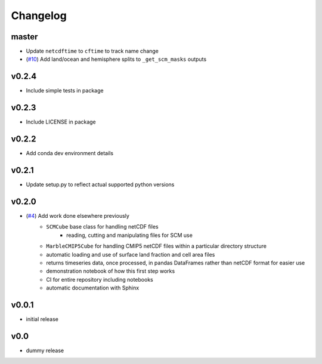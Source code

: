 Changelog
=========

master
------

- Update ``netcdftime`` to ``cftime`` to track name change
- (`#10 <https://github.com/znicholls/netcdf-scm/pull/10>`_) Add land/ocean and hemisphere splits to ``_get_scm_masks`` outputs


v0.2.4
------

- Include simple tests in package


v0.2.3
------

- Include LICENSE in package


v0.2.2
------

- Add conda dev environment details


v0.2.1
------

- Update setup.py to reflect actual supported python versions


v0.2.0
------

- (`#4 <https://github.com/znicholls/netcdf-scm/pull/4>`_) Add work done elsewhere previously
    - ``SCMCube`` base class for handling netCDF files
        - reading, cutting and manipulating files for SCM use
    - ``MarbleCMIP5Cube`` for handling CMIP5 netCDF files within a particular directory structure
    - automatic loading and use of surface land fraction and cell area files
    - returns timeseries data, once processed, in pandas DataFrames rather than netCDF format for easier use
    - demonstration notebook of how this first step works
    - CI for entire repository including notebooks
    - automatic documentation with Sphinx


v0.0.1
------

- initial release


v0.0
----

- dummy release
